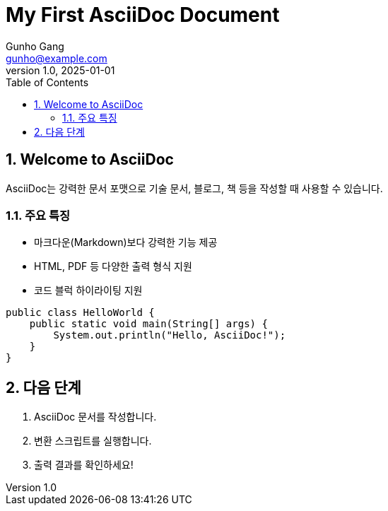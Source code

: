 = My First AsciiDoc Document
Gunho Gang <gunho@example.com>
v1.0, 2025-01-01
:toc: left
:icons: font
:sectnums:
:source-highlighter: rouge
:stylesheet: css/custom-style.css
:stylesdir: .

== Welcome to AsciiDoc

AsciiDoc는 강력한 문서 포맷으로 기술 문서, 블로그, 책 등을 작성할 때 사용할 수 있습니다.

=== 주요 특징
* 마크다운(Markdown)보다 강력한 기능 제공
* HTML, PDF 등 다양한 출력 형식 지원
* 코드 블럭 하이라이팅 지원

[source,java]
----
public class HelloWorld {
    public static void main(String[] args) {
        System.out.println("Hello, AsciiDoc!");
    }
}
----

== 다음 단계

1. AsciiDoc 문서를 작성합니다.
2. 변환 스크립트를 실행합니다.
3. 출력 결과를 확인하세요!